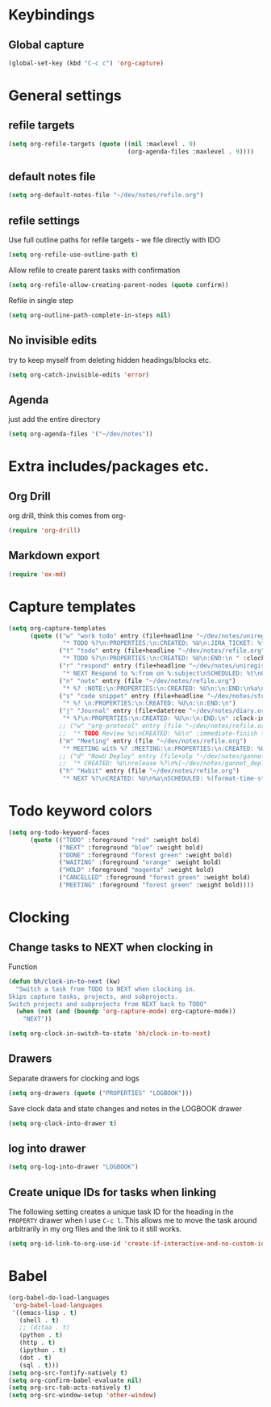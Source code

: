 #+PROPERTY: header-args :tangle yes

* Keybindings
** Global capture
#+BEGIN_SRC emacs-lisp
  (global-set-key (kbd "C-c c") 'org-capture)
#+END_SRC
* General settings
** refile targets
#+BEGIN_SRC emacs-lisp
(setq org-refile-targets (quote ((nil :maxlevel . 9)
                                 (org-agenda-files :maxlevel . 9))))
#+END_SRC
** default notes file
#+BEGIN_SRC emacs-lisp
  (setq org-default-notes-file "~/dev/notes/refile.org")
#+END_SRC
** refile settings
Use full outline paths for refile targets - we file directly with IDO
#+BEGIN_SRC emacs-lisp
(setq org-refile-use-outline-path t)
#+END_SRC

Allow refile to create parent tasks with confirmation
#+BEGIN_SRC emacs-lisp
(setq org-refile-allow-creating-parent-nodes (quote confirm))
#+END_SRC

Refile in single step
#+BEGIN_SRC emacs-lisp
(setq org-outline-path-complete-in-steps nil)
#+END_SRC

** No invisible edits
try to keep myself from deleting hidden headings/blocks etc.
#+BEGIN_SRC emacs-lisp
  (setq org-catch-invisible-edits 'error)
#+END_SRC

** Agenda
just add the entire directory
#+BEGIN_SRC emacs-lisp
  (setq org-agenda-files '("~/dev/notes"))
#+END_SRC
* Extra includes/packages etc.
** Org Drill
org drill, think this comes from org-
#+BEGIN_SRC emacs-lisp :tangle no
(require 'org-drill)
#+END_SRC
** Markdown export
#+BEGIN_SRC emacs-lisp
  (require 'ox-md)
#+END_SRC
* Capture templates
#+BEGIN_SRC emacs-lisp
  (setq org-capture-templates
        (quote (("w" "work todo" entry (file+headline "~/dev/notes/uniregistry.org" "Tasks")
                 "* TODO %?\n:PROPERTIES:\n:CREATED: %U\n:JIRA_TICKET: %^{TICKET|NONE}\n:END:\n" :clock-in t :clock-resume t)
                ("t" "todo" entry (file+headline "~/dev/notes/refile.org" "Tasks")
                 "* TODO %?\n:PROPERTIES:\n:CREATED: %U\n:END:\n " :clock-in t :clock-resume t)
                ("r" "respond" entry (file+headline "~/dev/notes/uniregistry.org" "Tasks")
                 "* NEXT Respond to %:from on %:subject\nSCHEDULED: %t\nCREATED: %U\n%a\n" :clock-in t :clock-resume t :immediate-finish t)
                ("n" "note" entry (file "~/dev/notes/refile.org")
                 "* %? :NOTE:\n:PROPERTIES:\n:CREATED: %U\n:\n:END:\n%a\n" :clock-in t :clock-resume t)
                ("s" "code snippet" entry (file+headline "~/dev/notes/stuff.org" "Refile")
                 "* %? \n:PROPERTIES:\n:CREATED: %U\n:\n:END:\n")
                ("j" "Journal" entry (file+datetree "~/dev/notes/diary.org")
                 "* %?\n:PROPERTIES:\n:CREATED: %U\n:\n:END:\n" :clock-in t :clock-resume t)
                ;; ("w" "org-protocol" entry (file "~/dev/notes/refile.org")
                ;;  "* TODO Review %c\nCREATED: %U\n" :immediate-finish t)
                ("m" "Meeting" entry (file "~/dev/notes/refile.org")
                 "* MEETING with %? :MEETING:\n:PROPERTIES:\n:CREATED: %U\n:\n:END:\n" :clock-in t :clock-resume t)
                ;; ("d" "NowU Deploy" entry (file+olp "~/dev/notes/gannet.org" "Tasks" "Deploy")
                ;;  "* CREATED: %U\nrelease %?\n%[~/dev/notes/gannet_deployment_task.org]" :clock-in t :clock-resume t)
                ("h" "Habit" entry (file "~/dev/notes/refile.org")
                 "* NEXT %?\nCREATED: %U\n%a\nSCHEDULED: %(format-time-string \"<%Y-%m-%d %a .+1d/3d>\")\n:PROPERTIES:\n:STYLE: habit\n:REPEAT_TO_STATE: NEXT\n:END:\n"))))
#+END_SRC
* Todo keyword colors
#+BEGIN_SRC emacs-lisp
(setq org-todo-keyword-faces
      (quote (("TODO" :foreground "red" :weight bold)
              ("NEXT" :foreground "blue" :weight bold)
              ("DONE" :foreground "forest green" :weight bold)
              ("WAITING" :foreground "orange" :weight bold)
              ("HOLD" :foreground "magenta" :weight bold)
              ("CANCELLED" :foreground "forest green" :weight bold)
              ("MEETING" :foreground "forest green" :weight bold))))
#+END_SRC
* Clocking
** Change tasks to NEXT when clocking in
Function
#+BEGIN_SRC emacs-lisp
(defun bh/clock-in-to-next (kw)
  "Switch a task from TODO to NEXT when clocking in.
Skips capture tasks, projects, and subprojects.
Switch projects and subprojects from NEXT back to TODO"
  (when (not (and (boundp 'org-capture-mode) org-capture-mode))
    "NEXT"))
#+END_SRC

#+BEGIN_SRC emacs-lisp
(setq org-clock-in-switch-to-state 'bh/clock-in-to-next)
#+END_SRC
** Drawers
Separate drawers for clocking and logs
#+BEGIN_SRC emacs-lisp
(setq org-drawers (quote ("PROPERTIES" "LOGBOOK")))
#+END_SRC

Save clock data and state changes and notes in the LOGBOOK drawer
#+BEGIN_SRC emacs-lisp
(setq org-clock-into-drawer t)
#+END_SRC
** log into drawer
#+BEGIN_SRC emacs-lisp
(setq org-log-into-drawer "LOGBOOK")
#+END_SRC
** Create unique IDs for tasks when linking
The following setting creates a unique task ID for the heading in the
=PROPERTY= drawer when I use =C-c l=.  This allows me to move the task
around arbitrarily in my org files and the link to it still works.

#+begin_src emacs-lisp
(setq org-id-link-to-org-use-id 'create-if-interactive-and-no-custom-id)
#+end_src
* Babel
#+BEGIN_SRC emacs-lisp
  (org-babel-do-load-languages
   'org-babel-load-languages
   '((emacs-lisp . t)
     (shell . t)
     ;; (ditaa . t)
     (python . t)
     (http . t)
     (ipython . t)
     (dot . t)
     (sql . t)))
  (setq org-src-fontify-natively t)
  (setq org-confirm-babel-evaluate nil)
  (setq org-src-tab-acts-natively t)
  (setq org-src-window-setup 'other-window)
#+END_SRC
